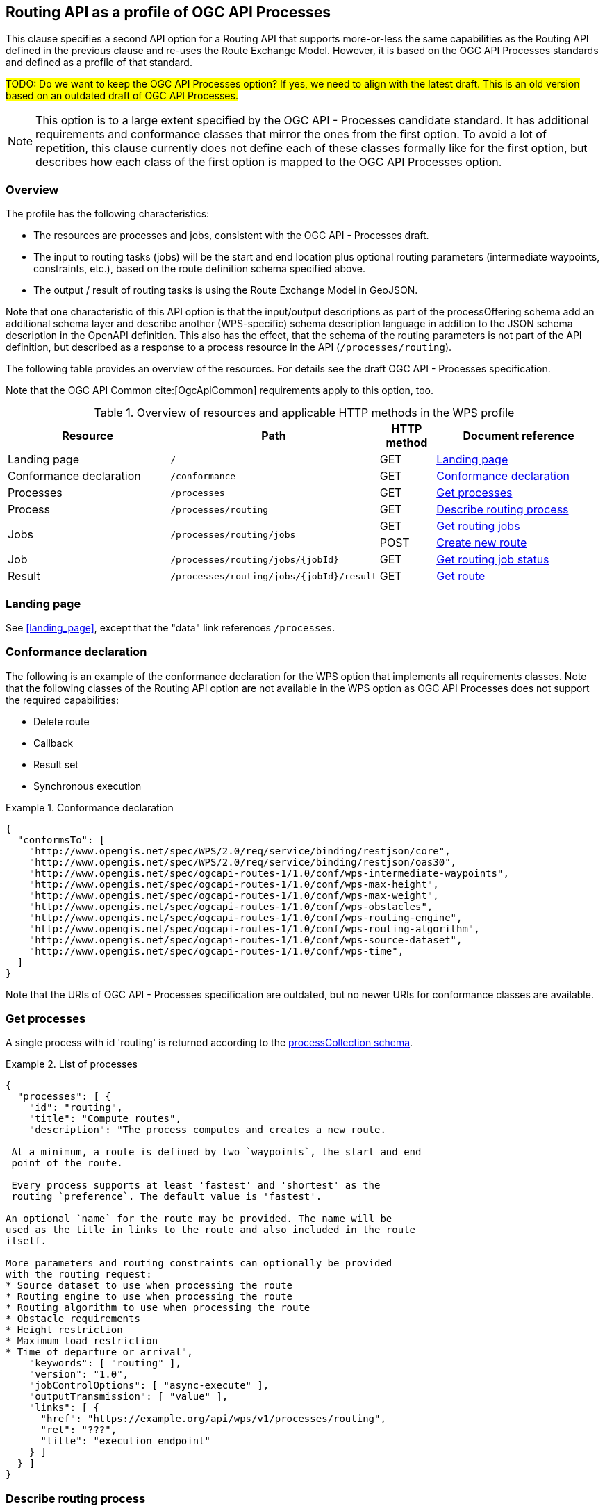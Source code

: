 [[processes-profile]]
== Routing API as a profile of OGC API Processes

This clause specifies a second API option for a Routing API that supports more-or-less the same capabilities as the Routing API defined in the previous clause and re-uses the Route Exchange Model. However, it is based on the OGC API Processes standards and defined as a profile of that standard.

#TODO: Do we want to keep the OGC API Processes option? If yes, we need to align with the latest draft. This is an old version based on an outdated draft of OGC API Processes.#

NOTE: This option is to a large extent specified by the OGC API - Processes candidate standard. It has additional requirements and conformance classes that mirror the ones from the first option. To avoid a lot of repetition, this clause currently does not define each of these classes formally like for the first option, but describes how each class of the first option is mapped to the OGC API Processes option.

=== Overview

The profile has the following characteristics:

* The resources are processes and jobs, consistent with the
OGC API - Processes draft.
* The input to routing tasks (jobs) will be the start and end location
plus optional routing parameters (intermediate waypoints, constraints,
etc.), based on the route definition schema specified above.
* The output / result of routing tasks is using the Route
Exchange Model in GeoJSON.

Note that one characteristic of this API option is that the input/output
descriptions as part of the processOffering schema add an additional
schema layer and describe another (WPS-specific) schema description language
in addition to the JSON schema description in the OpenAPI definition. This
also has the effect, that the schema of the routing parameters is
not part of the API definition, but described as a response to a
process resource in the API (`/processes/routing`).

The following table provides an overview of the resources. For details
see the draft OGC API - Processes specification.

Note that the OGC API Common cite:[OgcApiCommon] requirements apply to this option, too.

[#tldrwps,reftext='{table-caption} {counter:table-num}']
.Overview of resources and applicable HTTP methods in the WPS profile
[cols="32,25,10,33",options="header"]
!===
|Resource |Path |HTTP method |Document reference
|Landing page |`/` |GET |<<wps_landing_page>>
|Conformance declaration |`/conformance` |GET |<<wps_conformance>>
|Processes |`/processes` |GET |<<wps_processes>>
|Process |`/processes/routing` |GET |<<wps_process>>
.2+|Jobs .2+|`/processes/routing/jobs` |GET |<<wps_jobs>>
|POST |<<wps_new_job>>
|Job |`/processes/routing/jobs/{jobId}` |GET |<<wps_job_status>>
|Result |`/processes/routing/jobs/{jobId}/result` |GET |<<wps_result>>
!===

[[wps_landing_page]]
=== Landing page

See <<landing_page>>, except that the "data" link references `/processes`.

[[wps_conformance]]
=== Conformance declaration

The following is an example of the conformance declaration for the WPS option
that implements all requirements classes. Note that the following classes
of the Routing API option are not available in the WPS option as OGC API Processes
does not support the required capabilities:

* Delete route
* Callback
* Result set
* Synchronous execution

[[example_wps_cc]]
.Conformance declaration
=================
[source,JSON]
----
{
  "conformsTo": [
    "http://www.opengis.net/spec/WPS/2.0/req/service/binding/restjson/core",
    "http://www.opengis.net/spec/WPS/2.0/req/service/binding/restjson/oas30",
    "http://www.opengis.net/spec/ogcapi-routes-1/1.0/conf/wps-intermediate-waypoints",
    "http://www.opengis.net/spec/ogcapi-routes-1/1.0/conf/wps-max-height",
    "http://www.opengis.net/spec/ogcapi-routes-1/1.0/conf/wps-max-weight",
    "http://www.opengis.net/spec/ogcapi-routes-1/1.0/conf/wps-obstacles",
    "http://www.opengis.net/spec/ogcapi-routes-1/1.0/conf/wps-routing-engine",
    "http://www.opengis.net/spec/ogcapi-routes-1/1.0/conf/wps-routing-algorithm",
    "http://www.opengis.net/spec/ogcapi-routes-1/1.0/conf/wps-source-dataset",
    "http://www.opengis.net/spec/ogcapi-routes-1/1.0/conf/wps-time",
  ]
}
----
=================

Note that the URIs of OGC API - Processes specification are outdated, but no newer URIs
for conformance classes are available.

[[wps_processes]]
=== Get processes

A single process with id 'routing' is returned according to the link:https://raw.githubusercontent.com/opengeospatial/wps-rest-binding/master/core/openapi/schemas/processCollection.yaml[processCollection schema].

[[example_wps_processes]]
.List of processes
=================
[source,JSON]
----
{
  "processes": [ {
    "id": "routing",
    "title": "Compute routes",
    "description": "The process computes and creates a new route.

 At a minimum, a route is defined by two `waypoints`, the start and end
 point of the route.

 Every process supports at least 'fastest' and 'shortest' as the
 routing `preference`. The default value is 'fastest'.

An optional `name` for the route may be provided. The name will be
used as the title in links to the route and also included in the route
itself.

More parameters and routing constraints can optionally be provided
with the routing request:
* Source dataset to use when processing the route
* Routing engine to use when processing the route
* Routing algorithm to use when processing the route
* Obstacle requirements
* Height restriction
* Maximum load restriction
* Time of departure or arrival",
    "keywords": [ "routing" ],
    "version": "1.0",
    "jobControlOptions": [ "async-execute" ],
    "outputTransmission": [ "value" ],
    "links": [ {
      "href": "https://example.org/api/wps/v1/processes/routing",
      "rel": "???",
      "title": "execution endpoint"
    } ]
  } ]
}
----
=================

[[wps_process]]
=== Describe routing process

A description of the process with id 'routing' is returned according to the link:https://raw.githubusercontent.com/opengeospatial/wps-rest-binding/master/core/openapi/schemas/processOffering.yaml[processOffering schema].

The `inputs` member will include all parameters that the WPS profile supports
according to the declared conformance classes.

[[example_wps_process]]
.Process description
=================
[source,JSON]
----
{
  "inputs": [
    {
      "id": "waypoints",
      "title": "Waypoints",
      "description": "A list of points along the route. At least two points have to be provided (start and end point).",
      "formats": [
        {
          "mimeType": "application/geo+json",
          "schema": "https://geojson.org/schema/MultiPoint.json"
        }
      ],
      "minOccurs": 1,
      "maxOccurs": 1
    },
    {
      "id": "preference",
      "title": "Routing preference",
      "description": "The routing preference.",
      "formats": [
        {
          "mimeType": "text/plain"
        }
      ],
      "literalDataDomain": {
        "dataType": "string",
        "defaultValue": "fastest",
        "allowedValues": [
          "fastest",
          "shortest"
        ]
      },
      "minOccurs": 0,
      "maxOccurs": 1
    },
    {
      "id": "maxHeight",
      "title": "Maximum height",
      "description": "A height restriction for vehicles in meters \nto consider when computing the route.\n\nSupport for this parameter is not required and the parameter may be\nremoved from the API definition.",
      "formats": [
        {
          "mimeType": "text/plain"
        }
      ],
      "literalDataDomain": {
        "dataType": "double",
        "uom": {
          "name": "meter"
        }
      },
      "minOccurs": 0,
      "maxOccurs": 1
    },
    {
      "id": "maxWeight",
      "title": "Maximum weight",
      "description": "A weight restriction for vehicles in tons \nto consider when computing the route.\n\nSupport for this parameter is not required and the parameter may be\nremoved from the API definition.",
      "formats": [
        {
          "mimeType": "text/plain"
        }
      ],
      "literalDataDomain": {
        "dataType": "double",
        "uom": {
          "name": "tons"
        }
      },
      "minOccurs": 0,
      "maxOccurs": 1
    },
    {
      "id": "obstacle",
      "title": "???",
      "description": "???.",
      "formats": [
        {
          "mimeType": "text/plain"
        }
      ],
      "literalDataDomain": {
        "dataType": "string",
        "defaultValue": "???",
        "allowedValues": [
          "???"
        ]
      },
      "minOccurs": 0,
      "maxOccurs": 1
    },
    {
      "id": "dataset",
      "title": "source dataset",
      "description": "The source dataset to use for calculating the route.",
      "formats": [
        {
          "mimeType": "text/plain"
        }
      ],
      "literalDataDomain": {
        "dataType": "string",
        "allowedValues": [
          "NSG",
          "OSM",
          "HERE"
        ]
      },
      "minOccurs": 0,
      "maxOccurs": 1
    },
    {
      "id": "engine",
      "title": "routing engine",
      "description": "The routing engine to use for calculating the route.",
      "formats": [
        {
          "mimeType": "text/plain"
        }
      ],
      "literalDataDomain": {
        "dataType": "string",
        "allowedValues": [
          "Skymantics",
          "Ecere",
          "HERE"
        ]
      },
      "minOccurs": 0,
      "maxOccurs": 1
    },
    {
      "id": "algorithm",
      "title": "graph solving algorithm",
      "description": "The routing / graph solving algorithm to use for calculating the route.",
      "formats": [
        {
          "mimeType": "text/plain"
        }
      ],
      "literalDataDomain": {
        "dataType": "string",
        "defaultValue": "Dikjstra",
        "allowedValues": [
          "Dikjstra",
          "Floyd Marshall",
          "A*"
        ]
      },
      "minOccurs": 0,
      "maxOccurs": 1
    },
    {
      "id": "when",
      "title": "time of departure or arrival",
      "description": "The time of departure or arrival. Default is \"now\".",
      "formats": [
        {
          "mimeType": "text/plain"
        }
      ],
      "literalDataDomain": {
        "dataType": "dateTime"
      },
      "minOccurs": 0,
      "maxOccurs": 1
    },
    {
      "id": "deparr",
      "title": "departure",
      "description": "Specifies whether the value of `when` refers to the\ntime of departure or arrival. Default is departure.",
      "formats": [
        {
          "mimeType": "text/plain"
        }
      ],
      "literalDataDomain": {
        "dataType": "string",
        "defaultValue": "departure",
        "allowedValues": [
          "departure",
          "arrival"
        ]
      },
      "minOccurs": 0,
      "maxOccurs": 1
    }
  ],
  "outputs": [
    {
      "id": "route",
      "title": "the route",
      "description": "The route is represented by a GeoJSON feature collection\nthat contains the following information:\n\n* A `name`, if one was provided with the route definition.\n* A link to the canonical URI of the route and its definition\n(link relations `self` and `describedBy`)\n* An array of features (the properties of each is to be decided)\n* The route overview feature. This has a LineString \ngeometry of the complete route from start to end location.\n* The start point of the route with a Point geometry.\n* A feature for every segment of the route. This has a \nLineString geometry starting at the end of the previous \nsegment (or, for the first segment, the start point).\n* The end point of the route with a Point geometry.",
      "formats": [
        {
          "mimeType": "application/geo+json",
          "schema": "https://geojson.org/schema/FeatureCollection.json",
          "default": true
        }
      ]
    }
  ]
}
----
=================

[[wps_jobs]]
=== Get routing jobs

This operation just returns an object with a `jobs` member, which is an
array of existing `jobId` values.

[[wps_new_job]]
=== Create new route

This operation creates a new route. It is similar to the request in the
Routing API option, except that the input/output descriptions according
to OGC API Processes are used.

[[example_wps_new_job]]
.New route
=================
[source,JSON]
----
{
  "inputs": [
    {
      "id": "waypoints",
      "input": {
        "format": {
          "mimeType": "application/geo+json"
        },
        "value": {
          "inlineValue": {
            "type": "MultiPoint",
            "coordinates": [
              [
                36.1234515,
                32.6453783
              ],
              [
                36.1214698,
                32.655952
              ],
              [
                36.1247213,
                32.7106286
              ]
            ]
          }
        }
      }
    },
    {
      "id": "preference",
      "input": {
        "value": "fastest"
      }
    },
    {
      "id": "maxHeight",
      "input": {
        "value": "4.5",
        "uom": {
          "name": "meter"
        }
      }
    }
  ],
  "outputs": [
    {
      "id": "route",
      "output": {
        "format": {
          "mimeType": "application/geo+json"
        }
      },
      "transmissionMode": "value"
    }
  ]
}
----
=================

[[wps_job_status]]
=== Get routing job status

This operation informs about the status of the job with id `jobId`. It returns
the status plus optionally a message and a progress estimate in percent.

The Routing API option currently does not support the message and the percent
estimate.

[[wps_result]]
=== Get route

The route according to the Route Exchange Model is returned, wrapped into
objects and arrays according to OGC API Processes.

[[example_wps_result]]
.A route
=================
[source,JSON]
----
{
  "outputs": [
    {
      "id": "1",
      "value": {
        "inlineValue": { ... the route according to the Route Exchange Model ... }
      }
    }
  ]
}
----
=================
